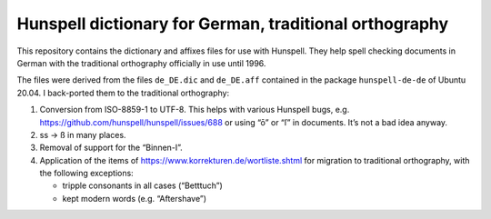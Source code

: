 Hunspell dictionary for German, traditional orthography
=======================================================

This repository contains the dictionary and affixes files for use with
Hunspell.  They help spell checking documents in German with the traditional
orthography officially in use until 1996.

The files were derived from the files ``de_DE.dic`` and ``de_DE.aff`` contained
in the package ``hunspell-de-de`` of Ubuntu 20.04.  I back-ported them to the
traditional orthography:

1. Conversion from ISO-8859-1 to UTF-8.  This helps with various Hunspell bugs,
   e.g. https://github.com/hunspell/hunspell/issues/688 or using “ō” or “ſ” in
   documents.  It’s not a bad idea anyway.
2. ss → ß in many places.
3. Removal of support for the “Binnen-I”.
4. Application of the items of https://www.korrekturen.de/wortliste.shtml for
   migration to traditional orthography, with the following exceptions:

   - tripple consonants in all cases (“Betttuch”)
   - kept modern words (e.g. “Aftershave”)
